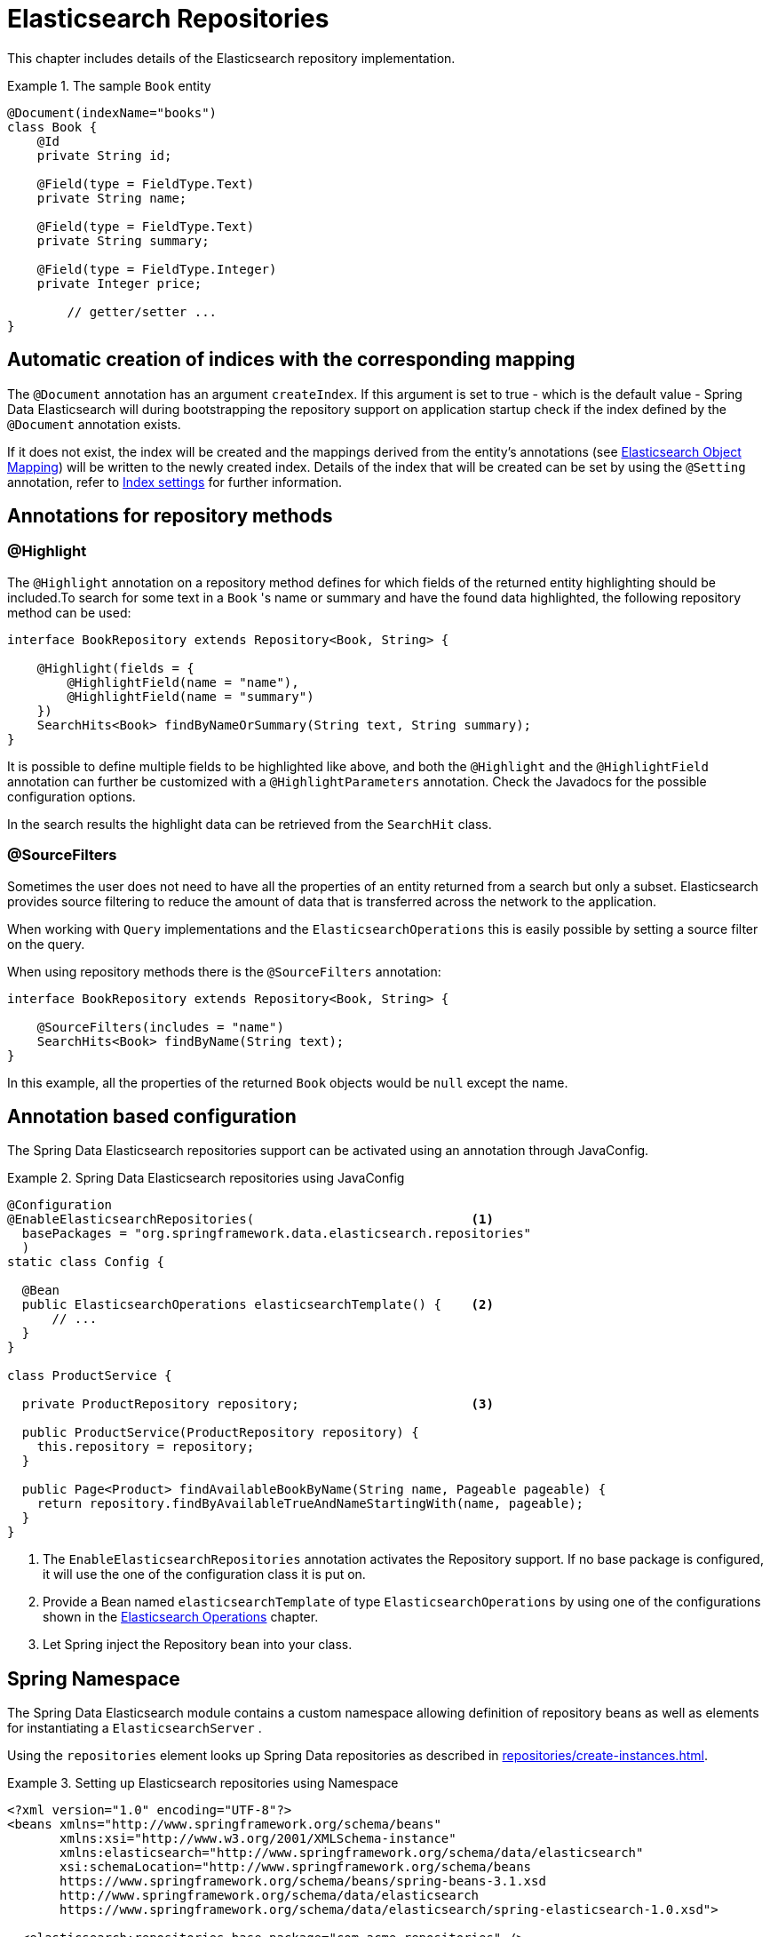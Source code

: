 [[elasticsearch.repositories]]
= Elasticsearch Repositories

This chapter includes details of the Elasticsearch repository implementation.

.The sample `Book` entity
====
[source,java]
----
@Document(indexName="books")
class Book {
    @Id
    private String id;

    @Field(type = FieldType.Text)
    private String name;

    @Field(type = FieldType.Text)
    private String summary;

    @Field(type = FieldType.Integer)
    private Integer price;

	// getter/setter ...
}
----
====

[[elasticsearch.repositories.autocreation]]
== Automatic creation of indices with the corresponding mapping

The `@Document` annotation has an argument `createIndex`.
If this argument is set to true - which is the default value - Spring Data Elasticsearch will during bootstrapping the repository support on application startup check if the index defined by the `@Document` annotation exists.

If it does not exist, the index will be created and the mappings derived from the entity's annotations (see xref:elasticsearch/object-mapping.adoc[Elasticsearch Object Mapping]) will be written to the newly created index.
Details of the index that will be created can be set by using the `@Setting` annotation, refer to xref:elasticsearch/misc.adoc#elasticsearc.misc.index.settings[Index settings] for further information.



[[elasticsearch.repositories.annotations]]
== Annotations for repository methods

[[elasticsearch.repositories.annotations.highlight]]
=== @Highlight

The `@Highlight` annotation on a repository method defines for which fields of the returned entity highlighting should be included.To search for some text in a `Book` 's name or summary and have the found data highlighted, the following repository method can be used:

====
[source,java]
----
interface BookRepository extends Repository<Book, String> {

    @Highlight(fields = {
        @HighlightField(name = "name"),
        @HighlightField(name = "summary")
    })
    SearchHits<Book> findByNameOrSummary(String text, String summary);
}
----
====

It is possible to define multiple fields to be highlighted like above, and both the `@Highlight` and the `@HighlightField` annotation can further be customized with a `@HighlightParameters` annotation. Check the Javadocs for the possible configuration options.

In the search results the highlight data can be retrieved from the `SearchHit` class.

[[elasticsearch.repositories.annotations.sourcefilters]]
=== @SourceFilters

Sometimes the user does not need to have all the properties of an entity returned from a search but only a subset.
Elasticsearch provides source filtering to reduce the amount of data that is transferred across the network to the
application.

When working with `Query` implementations and the `ElasticsearchOperations` this is easily possible by setting a
source filter on the query.

When using repository methods there is the `@SourceFilters` annotation:

====
[source,java]
----
interface BookRepository extends Repository<Book, String> {

    @SourceFilters(includes = "name")
    SearchHits<Book> findByName(String text);
}
----
====

In this example, all the properties of the returned `Book` objects would be `null` except the name.

[[elasticsearch.annotation]]
== Annotation based configuration

The Spring Data Elasticsearch repositories support can be activated using an annotation through JavaConfig.

.Spring Data Elasticsearch repositories using JavaConfig
====
[source,java]
----
@Configuration
@EnableElasticsearchRepositories(                             <1>
  basePackages = "org.springframework.data.elasticsearch.repositories"
  )
static class Config {

  @Bean
  public ElasticsearchOperations elasticsearchTemplate() {    <2>
      // ...
  }
}

class ProductService {

  private ProductRepository repository;                       <3>

  public ProductService(ProductRepository repository) {
    this.repository = repository;
  }

  public Page<Product> findAvailableBookByName(String name, Pageable pageable) {
    return repository.findByAvailableTrueAndNameStartingWith(name, pageable);
  }
}
----

<1> The `EnableElasticsearchRepositories` annotation activates the Repository support.
If no base package is configured, it will use the one of the configuration class it is put on.
<2> Provide a Bean named `elasticsearchTemplate` of type `ElasticsearchOperations` by using one of the configurations shown in the xref:elasticsearch/template.adoc[Elasticsearch Operations] chapter.
<3> Let Spring inject the Repository bean into your class.
====


[[elasticsearch.namespace]]
== Spring Namespace

The Spring Data Elasticsearch module contains a custom namespace allowing definition of repository beans as well as elements for instantiating a `ElasticsearchServer` .

Using the `repositories` element looks up Spring Data repositories as described in xref:repositories/create-instances.adoc[].

.Setting up Elasticsearch repositories using Namespace
====
[source,xml]
----
<?xml version="1.0" encoding="UTF-8"?>
<beans xmlns="http://www.springframework.org/schema/beans"
       xmlns:xsi="http://www.w3.org/2001/XMLSchema-instance"
       xmlns:elasticsearch="http://www.springframework.org/schema/data/elasticsearch"
       xsi:schemaLocation="http://www.springframework.org/schema/beans
       https://www.springframework.org/schema/beans/spring-beans-3.1.xsd
       http://www.springframework.org/schema/data/elasticsearch
       https://www.springframework.org/schema/data/elasticsearch/spring-elasticsearch-1.0.xsd">

  <elasticsearch:repositories base-package="com.acme.repositories" />

</beans>
----
====

Using the `Transport Client` or `Rest Client` element registers an instance of `Elasticsearch Server` in the context.

.Transport Client using Namespace
====
[source,xml]
----
<?xml version="1.0" encoding="UTF-8"?>
<beans xmlns="http://www.springframework.org/schema/beans"
       xmlns:xsi="http://www.w3.org/2001/XMLSchema-instance"
       xmlns:elasticsearch="http://www.springframework.org/schema/data/elasticsearch"
       xsi:schemaLocation="http://www.springframework.org/schema/beans
       https://www.springframework.org/schema/beans/spring-beans-3.1.xsd
       http://www.springframework.org/schema/data/elasticsearch
       https://www.springframework.org/schema/data/elasticsearch/spring-elasticsearch-1.0.xsd">

  <elasticsearch:transport-client id="client" cluster-nodes="localhost:9300,someip:9300" />

</beans>
----
====

.Rest Client using Namespace
====
[source,xml]
----
<?xml version="1.0" encoding="UTF-8"?>
<beans xmlns="http://www.springframework.org/schema/beans"
       xmlns:xsi="http://www.w3.org/2001/XMLSchema-instance"
       xmlns:elasticsearch="http://www.springframework.org/schema/data/elasticsearch"
       xsi:schemaLocation="http://www.springframework.org/schema/data/elasticsearch
       https://www.springframework.org/schema/data/elasticsearch/spring-elasticsearch.xsd
       http://www.springframework.org/schema/beans
       https://www.springframework.org/schema/beans/spring-beans.xsd">

  <elasticsearch:rest-client id="restClient" hosts="http://localhost:9200">

</beans>
----
====
